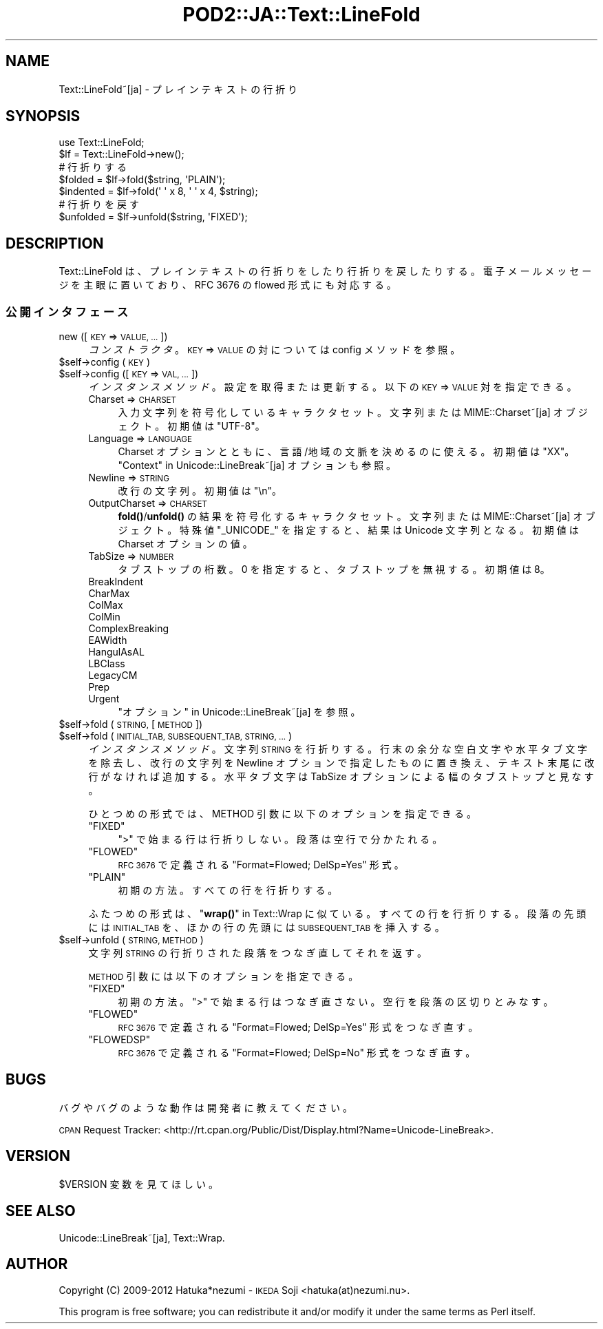 .\" Automatically generated by Pod::Man 4.14 (Pod::Simple 3.43)
.\"
.\" Standard preamble:
.\" ========================================================================
.de Sp \" Vertical space (when we can't use .PP)
.if t .sp .5v
.if n .sp
..
.de Vb \" Begin verbatim text
.ft CW
.nf
.ne \\$1
..
.de Ve \" End verbatim text
.ft R
.fi
..
.\" Set up some character translations and predefined strings.  \*(-- will
.\" give an unbreakable dash, \*(PI will give pi, \*(L" will give a left
.\" double quote, and \*(R" will give a right double quote.  \*(C+ will
.\" give a nicer C++.  Capital omega is used to do unbreakable dashes and
.\" therefore won't be available.  \*(C` and \*(C' expand to `' in nroff,
.\" nothing in troff, for use with C<>.
.tr \(*W-
.ds C+ C\v'-.1v'\h'-1p'\s-2+\h'-1p'+\s0\v'.1v'\h'-1p'
.ie n \{\
.    ds -- \(*W-
.    ds PI pi
.    if (\n(.H=4u)&(1m=24u) .ds -- \(*W\h'-12u'\(*W\h'-12u'-\" diablo 10 pitch
.    if (\n(.H=4u)&(1m=20u) .ds -- \(*W\h'-12u'\(*W\h'-8u'-\"  diablo 12 pitch
.    ds L" ""
.    ds R" ""
.    ds C` ""
.    ds C' ""
'br\}
.el\{\
.    ds -- \|\(em\|
.    ds PI \(*p
.    ds L" ``
.    ds R" ''
.    ds C`
.    ds C'
'br\}
.\"
.\" Escape single quotes in literal strings from groff's Unicode transform.
.ie \n(.g .ds Aq \(aq
.el       .ds Aq '
.\"
.\" If the F register is >0, we'll generate index entries on stderr for
.\" titles (.TH), headers (.SH), subsections (.SS), items (.Ip), and index
.\" entries marked with X<> in POD.  Of course, you'll have to process the
.\" output yourself in some meaningful fashion.
.\"
.\" Avoid warning from groff about undefined register 'F'.
.de IX
..
.nr rF 0
.if \n(.g .if rF .nr rF 1
.if (\n(rF:(\n(.g==0)) \{\
.    if \nF \{\
.        de IX
.        tm Index:\\$1\t\\n%\t"\\$2"
..
.        if !\nF==2 \{\
.            nr % 0
.            nr F 2
.        \}
.    \}
.\}
.rr rF
.\" ========================================================================
.\"
.IX Title "POD2::JA::Text::LineFold 3"
.TH POD2::JA::Text::LineFold 3 "2017-04-11" "perl v5.36.0" "User Contributed Perl Documentation"
.\" For nroff, turn off justification.  Always turn off hyphenation; it makes
.\" way too many mistakes in technical documents.
.if n .ad l
.nh
.SH "NAME"
Text::LineFold~[ja] \- プレインテキストの行折り
.SH "SYNOPSIS"
.IX Header "SYNOPSIS"
.Vb 2
\&    use Text::LineFold;
\&    $lf = Text::LineFold\->new();
\&    
\&    # 行折りする
\&    $folded = $lf\->fold($string, \*(AqPLAIN\*(Aq);
\&    $indented = $lf\->fold(\*(Aq \*(Aq x 8, \*(Aq \*(Aq x 4, $string);
\&
\&    # 行折りを戻す
\&    $unfolded = $lf\->unfold($string, \*(AqFIXED\*(Aq);
.Ve
.SH "DESCRIPTION"
.IX Header "DESCRIPTION"
Text::LineFold は、プレインテキストの行折りをしたり行折りを戻したりする。
電子メールメッセージを主眼に置いており、RFC 3676 の flowed 形式にも対応する。
.SS "公開インタフェース"
.IX Subsection "公開インタフェース"
.IP "new ([\s-1KEY\s0 => \s-1VALUE, ...\s0])" 4
.IX Item "new ([KEY => VALUE, ...])"
\&\fIコンストラクタ\fR。
\&\s-1KEY\s0 => \s-1VALUE\s0 の対については config メソッドを参照。
.ie n .IP "$self\->config (\s-1KEY\s0)" 4
.el .IP "\f(CW$self\fR\->config (\s-1KEY\s0)" 4
.IX Item "$self->config (KEY)"
.PD 0
.ie n .IP "$self\->config ([\s-1KEY\s0 => \s-1VAL, ...\s0])" 4
.el .IP "\f(CW$self\fR\->config ([\s-1KEY\s0 => \s-1VAL, ...\s0])" 4
.IX Item "$self->config ([KEY => VAL, ...])"
.PD
\&\fIインスタンスメソッド\fR。
設定を取得または更新する。以下の \s-1KEY\s0 => \s-1VALUE\s0 対を指定できる。
.RS 4
.IP "Charset => \s-1CHARSET\s0" 4
.IX Item "Charset => CHARSET"
入力文字列を符号化しているキャラクタセット。
文字列または MIME::Charset~[ja] オブジェクト。
初期値は \f(CW"UTF\-8"\fR。
.IP "Language => \s-1LANGUAGE\s0" 4
.IX Item "Language => LANGUAGE"
Charset オプションとともに、言語/地域の文脈を決めるのに使える。
初期値は \f(CW"XX"\fR。
\&\*(L"Context\*(R" in Unicode::LineBreak~[ja] オプションも参照。
.IP "Newline => \s-1STRING\s0" 4
.IX Item "Newline => STRING"
改行の文字列。
初期値は \f(CW"\en"\fR。
.IP "OutputCharset => \s-1CHARSET\s0" 4
.IX Item "OutputCharset => CHARSET"
\&\fBfold()\fR/\fBunfold()\fR の結果を符号化するキャラクタセット。
文字列または MIME::Charset~[ja] オブジェクト。
特殊値 \f(CW"_UNICODE_"\fR を指定すると、結果は Unicode 文字列となる。
初期値は Charset オプションの値。
.IP "TabSize => \s-1NUMBER\s0" 4
.IX Item "TabSize => NUMBER"
タブストップの桁数。
0 を指定すると、タブストップを無視する。
初期値は 8。
.IP "BreakIndent" 4
.IX Item "BreakIndent"
.PD 0
.IP "CharMax" 4
.IX Item "CharMax"
.IP "ColMax" 4
.IX Item "ColMax"
.IP "ColMin" 4
.IX Item "ColMin"
.IP "ComplexBreaking" 4
.IX Item "ComplexBreaking"
.IP "EAWidth" 4
.IX Item "EAWidth"
.IP "HangulAsAL" 4
.IX Item "HangulAsAL"
.IP "LBClass" 4
.IX Item "LBClass"
.IP "LegacyCM" 4
.IX Item "LegacyCM"
.IP "Prep" 4
.IX Item "Prep"
.IP "Urgent" 4
.IX Item "Urgent"
.PD
\&\*(L"オプション\*(R" in Unicode::LineBreak~[ja] を参照。
.RE
.RS 4
.RE
.ie n .IP "$self\->fold (\s-1STRING,\s0 [\s-1METHOD\s0])" 4
.el .IP "\f(CW$self\fR\->fold (\s-1STRING,\s0 [\s-1METHOD\s0])" 4
.IX Item "$self->fold (STRING, [METHOD])"
.PD 0
.ie n .IP "$self\->fold (\s-1INITIAL_TAB, SUBSEQUENT_TAB, STRING, ...\s0)" 4
.el .IP "\f(CW$self\fR\->fold (\s-1INITIAL_TAB, SUBSEQUENT_TAB, STRING, ...\s0)" 4
.IX Item "$self->fold (INITIAL_TAB, SUBSEQUENT_TAB, STRING, ...)"
.PD
\&\fIインスタンスメソッド\fR。
文字列 \s-1STRING\s0 を行折りする。
行末の余分な空白文字や水平タブ文字を除去し、
改行の文字列を Newline オプションで指定したものに置き換え、
テキスト末尾に改行がなければ追加する。
水平タブ文字は TabSize オプションによる幅のタブストップと見なす。
.Sp
ひとつめの形式では、METHOD 引数に以下のオプションを指定できる。
.RS 4
.ie n .IP """FIXED""" 4
.el .IP "\f(CW``FIXED''\fR" 4
.IX Item """FIXED"""
\&\f(CW">"\fR で始まる行は行折りしない。
段落は空行で分かたれる。
.ie n .IP """FLOWED""" 4
.el .IP "\f(CW``FLOWED''\fR" 4
.IX Item """FLOWED"""
\&\s-1RFC 3676\s0 で定義される \f(CW"Format=Flowed; DelSp=Yes"\fR 形式。
.ie n .IP """PLAIN""" 4
.el .IP "\f(CW``PLAIN''\fR" 4
.IX Item """PLAIN"""
初期の方法。すべての行を行折りする。
.RE
.RS 4
.Sp
ふたつめの形式は、\*(L"\fBwrap()\fR\*(R" in Text::Wrap に似ている。
すべての行を行折りする。段落の先頭には \s-1INITIAL_TAB\s0 を、ほかの行の先頭には \s-1SUBSEQUENT_TAB\s0 を挿入する。
.RE
.ie n .IP "$self\->unfold (\s-1STRING, METHOD\s0)" 4
.el .IP "\f(CW$self\fR\->unfold (\s-1STRING, METHOD\s0)" 4
.IX Item "$self->unfold (STRING, METHOD)"
文字列 \s-1STRING\s0 の行折りされた段落をつなぎ直してそれを返す。
.Sp
\&\s-1METHOD\s0 引数には以下のオプションを指定できる。
.RS 4
.ie n .IP """FIXED""" 4
.el .IP "\f(CW``FIXED''\fR" 4
.IX Item """FIXED"""
初期の方法。
\&\f(CW">"\fR で始まる行はつなぎ直さない。
空行を段落の区切りとみなす。
.ie n .IP """FLOWED""" 4
.el .IP "\f(CW``FLOWED''\fR" 4
.IX Item """FLOWED"""
\&\s-1RFC 3676\s0 で定義される \f(CW"Format=Flowed; DelSp=Yes"\fR 形式をつなぎ直す。
.ie n .IP """FLOWEDSP""" 4
.el .IP "\f(CW``FLOWEDSP''\fR" 4
.IX Item """FLOWEDSP"""
\&\s-1RFC 3676\s0 で定義される \f(CW"Format=Flowed; DelSp=No"\fR 形式をつなぎ直す。
.RE
.RS 4
.RE
.SH "BUGS"
.IX Header "BUGS"
バグやバグのような動作は開発者に教えてください。
.PP
\&\s-1CPAN\s0 Request Tracker:
<http://rt.cpan.org/Public/Dist/Display.html?Name=Unicode\-LineBreak>.
.SH "VERSION"
.IX Header "VERSION"
\&\f(CW$VERSION\fR 変数を見てほしい。
.SH "SEE ALSO"
.IX Header "SEE ALSO"
Unicode::LineBreak~[ja],
Text::Wrap.
.SH "AUTHOR"
.IX Header "AUTHOR"
Copyright (C) 2009\-2012 Hatuka*nezumi \- \s-1IKEDA\s0 Soji <hatuka(at)nezumi.nu>.
.PP
This program is free software; you can redistribute it and/or modify it 
under the same terms as Perl itself.
